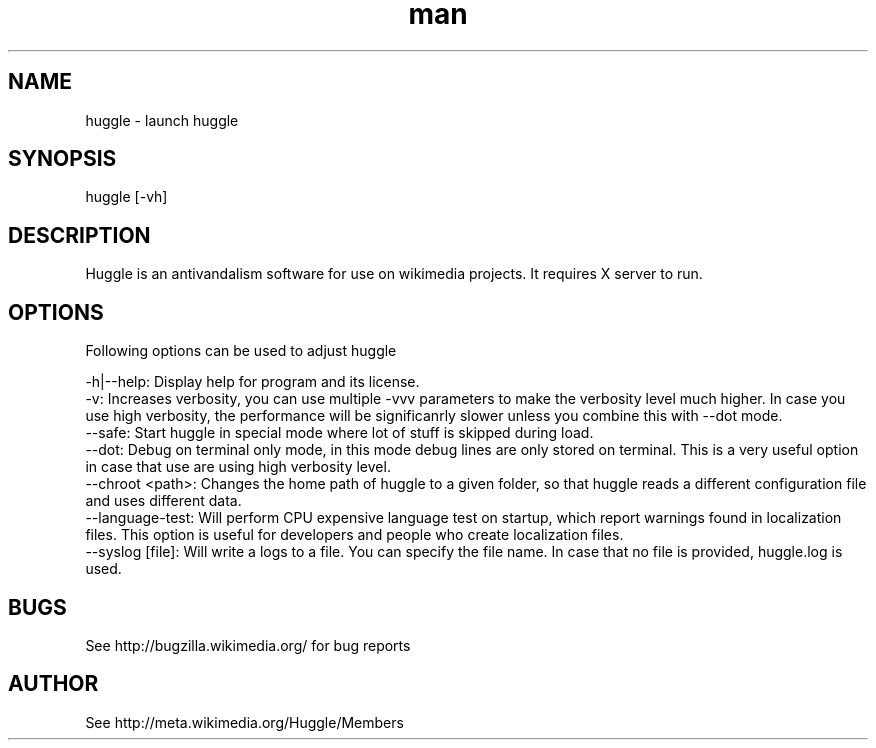 .\" Manpage for huggle
.\" Contact benapetr@gmail.com for suggestions or questions
.TH man 1 "3.0.0.0" "huggle man page"
.SH NAME
huggle \- launch huggle
.SH SYNOPSIS
huggle [-vh]
.SH DESCRIPTION
Huggle is an antivandalism software for use on wikimedia projects. It requires X server to run.
.SH OPTIONS
Following options can be used to adjust huggle

 -h|--help:         Display help for program and its license.
 -v:                Increases verbosity, you can use multiple -vvv parameters to make the verbosity level much higher. In case you use high verbosity, the performance will be significanrly slower unless you combine this with --dot mode.
 --safe:            Start huggle in special mode where lot of stuff is skipped during load.
 --dot:             Debug on terminal only mode, in this mode debug lines are only stored on terminal. This is a very useful option in case that use are using high verbosity level.
 --chroot <path>:   Changes the home path of huggle to a given folder, so that huggle reads a different configuration file and uses different data.
 --language-test:   Will perform CPU expensive language test on startup, which report warnings found in localization files. This option is useful for developers and people who create localization files.
 --syslog [file]:   Will write a logs to a file. You can specify the file name. In case that no file is provided, huggle.log is used.

.SH BUGS
See http://bugzilla.wikimedia.org/ for bug reports
.SH AUTHOR
See http://meta.wikimedia.org/Huggle/Members

